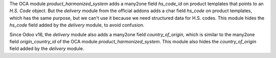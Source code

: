The OCA module *product_harmonized_system* adds a many2one field *hs_code_id* on product templates that points to an *H.S. Code* object. But the *delivery* module from the official addons adds a char field *hs_code* on product templates, which has the same purpose, but we can't use it because we need structured data for H.S. codes. This module hides the *hs_code* field added by the *delivery* module, to avoid confusion.

Since Odoo v16, the *delivery* module also adds a many2one field *country_of_origin*, which is similar to the many2one field *origin_country_id* of the OCA module *product_harmonized_system*. This module also hides the *country_of_origin* field added by the *delivery* module.
